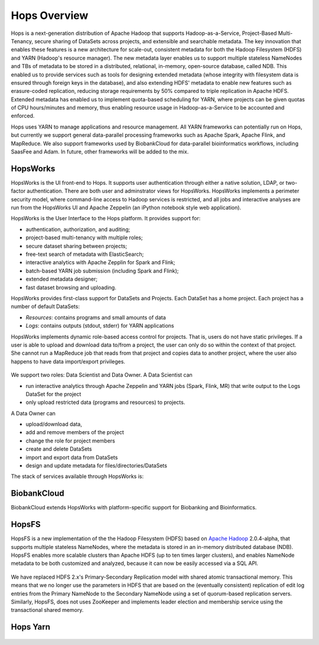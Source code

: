 ******************
Hops Overview
******************

Hops is a next-generation distribution of Apache Hadoop that supports Hadoop-as-a-Service, Project-Based Multi-Tenancy, secure sharing of DataSets across projects, and extensible and searchable metadata. The key innovation that enables these features is a new architecture for scale-out, consistent metadata for both the Hadoop Filesystem (HDFS) and YARN (Hadoop's resource manager). The new metadata layer enables us to support multiple stateless NameNodes and TBs of metadata to be stored in a distributed, relational, in-memory, open-source database, called NDB. This enabled us to provide services such as tools for designing extended metadata (whose integrity with filesystem data is ensured through foreign keys in the database), and also extending HDFS' metadata to enable new features such as erasure-coded replication, reducing storage requirements by 50\% compared to triple replication in Apache HDFS. Extended metadata has enabled us to implement quota-based scheduling for YARN, where projects can be given quotas of CPU hours/minutes and memory, thus enabling resource usage in Hadoop-as-a-Service to be accounted and enforced.

Hops uses YARN to manage applications and resource management. All YARN frameworks can potentially run on Hops, but currently we support general data-parallel processing frameworks such as Apache Spark, Apache Flink, and MapReduce. We also support frameworks used by BiobankCloud for data-parallel bioinformatics workflows, including SaasFee and Adam. In future, other frameworks will be added to the mix.


HopsWorks
==========
HopsWorks is the UI front-end to Hops. It supports user authentication through either a native solution, LDAP, or two-factor authentication. There are both user and adminstrator views for HopsWorks.
HopsWorks implements a perimeter security model, where command-line access to Hadoop services is restricted, and all jobs and interactive analyses are run from the HopsWorks UI and Apache Zeppelin (an iPython notebook style web application).


HopsWorks is the User Interface to the Hops platform. It provides support for:

* authentication, authorization, and auditing;
* project-based multi-tenancy with multiple roles;
* secure dataset sharing between projects;
* free-text search of metadata with ElasticSearch;
* interactive analytics with Apache Zepplin for Spark and Flink;
* batch-based YARN job submission (including Spark and Flink);
* extended metadata designer;
* fast dataset browsing and uploading.    

HopsWorks provides first-class support for DataSets and Projects.
Each DataSet has a home project. Each project has a number of default DataSets:

-  *Resources*: contains programs and small amounts of data
-  *Logs*: contains outputs (stdout, stderr) for YARN applications


HopsWorks implements dynamic role-based access control for projects. That is, users do not have static privileges. If a user is able to upload and download data to/from a project, the user can only do so within the context of that project. She cannot run a MapReduce job that reads from that project and copies data to another project, where the user also happens to have data import/export privileges.

.. figure:: imgs/dynamic_roles.eps
   :alt: Dynamic Roles ensures strong multi-tenancy in HopsWorks

We support two roles: Data Scientist and Data Owner.
A Data Scientist can

* run interactive analytics through Apache Zeppelin and YARN jobs (Spark, Flink, MR) that write output to the Logs DataSet for the project
*  only upload restricted data (programs and resources) to projects.


A Data Owner can

* upload/download data, 
* add and remove  members of the project
* change the role for project members
* create and delete DataSets
* import and export data from DataSets
* design and update metadata for files/directories/DataSets	 


The stack of services available through HopsWorks is:

.. figure:: imgs/hopsworks-stack.eps
   :alt: HopsWorks stack of services

      

BiobankCloud
===============

BiobankCloud extends HopsWorks with platform-specific support for Biobanking and Bioinformatics.

.. figure:: imgs/biobankcloud-actors.eps
   :alt: Actors in a BiobankCloud Ecosystem within the context of the EU GPDR.


HopsFS
======
HopsFS is a new implementation of the the Hadoop Filesystem (HDFS) based on `Apache Hadoop`_ 2.0.4-alpha, that supports multiple stateless NameNodes, where the metadata is stored in an in-memory distributed database (NDB). HopsFS enables more scalable clusters than Apache HDFS (up to ten times larger clusters), and enables NameNode metadata to be both customized and analyzed, because it can now be easily accessed via a SQL API.

.. figure:: imgs/hopsfs-arch.png
   :alt: HopsFS vs Apache HDFS Architecture

We have replaced HDFS 2.x's Primary-Secondary Replication model with shared atomic transactional memory. This means that we no longer use the parameters in HDFS that are based on the (eventually consistent) replication of edit log entries from the Primary NameNode to the Secondary NameNode using a set of quorum-based replication servers. Similarly, HopsFS, does not uses ZooKeeper and implements leader election and membership service using the transactional shared memory.

.. _Apache Hadoop: http://hadoop.apache.org/releases.html


Hops Yarn
=========

.. figure:: ./imgs/hops-yarn.png
   :alt: Hops-YARN Architecture
